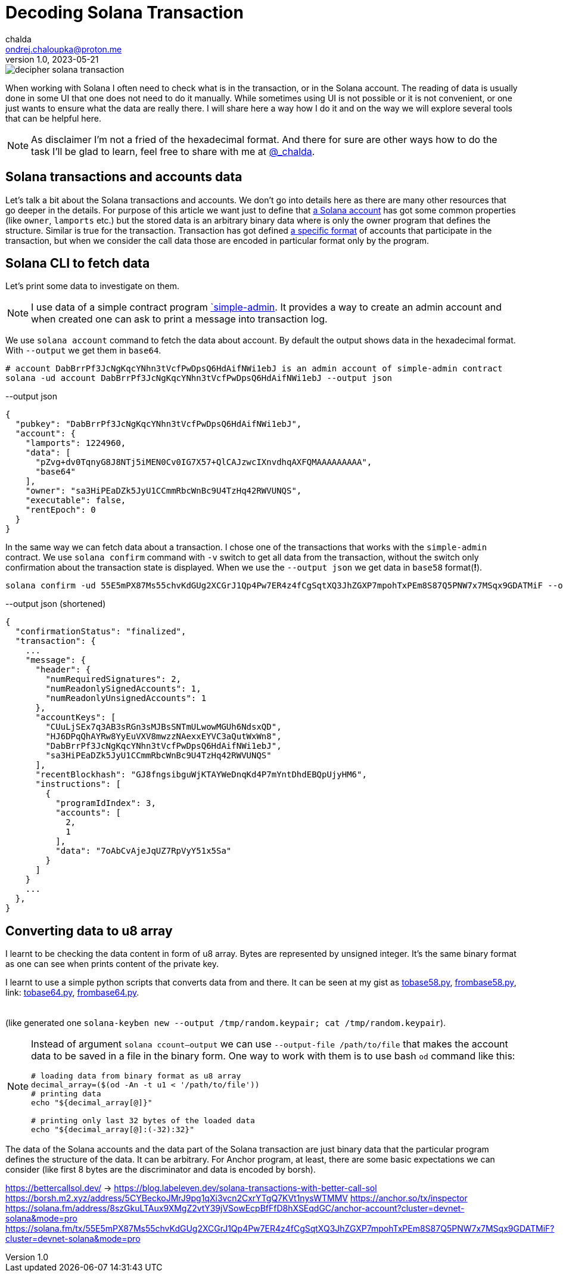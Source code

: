 = Decoding Solana Transaction
chalda <ondrej.chaloupka@proton.me>
1.0, 2023-05-21

:page-template: post
:page-draft: true
:page-slug: decoding-solana-transaction
:page-category: solana
:page-tags: Solana, Python
:page-description: A way to manually semi-read Solana transaction data
:page-socialImage:  /images/articles//decoding-solana-transaction/decipher-solana-transaction.jpg

image::articles/decipher-solana-transaction.jpg[]

When working with Solana I often need to check what is in the transaction, or in the Solana account.
The reading of data is usually done in some UI that one does not need to do it manually.
While sometimes using UI is not possible or it is not convenient, or one just wants to ensure what the data are really there.
I will share here a way how I do it and on the way we will explore several tools that can be helpful here.

NOTE: As disclaimer I'm not a fried of the hexadecimal format. And there for sure are other ways how to do the task
      I'll be glad to learn, feel free to share with me at link:https://twitter.com/_chalda[@_chalda].

== Solana transactions and accounts data

Let's talk a bit about the Solana transactions and accounts.
We don't go into details here as there are many other resources
that go deeper in the details. For purpose of this article we want just to define
that link:https://solanacookbook.com/core-concepts/accounts.html#account-model[a Solana account] has got some common properties (like `owner`, `lamports` etc.)
but the stored data is an arbitrary binary data
where is only the owner program that defines the structure.
Similar is true for the transaction. Transaction has got
defined link:https://medium.com/@asmiller1989/solana-transactions-in-depth-1f7f7fe06ac2[a specific format]
of accounts that participate in the transaction, but when we consider the call data
those are encoded in particular format only by the program.

== Solana CLI to fetch data

Let's print some data to investigate on them.

NOTE: I use data of a simple contract program link:https://github.com/ochaloup/simple-admin[`simple-admin].
      It provides a way to create an admin account and when created one can ask to print a message into transaction log.

We use `solana account` command to fetch the data about account.
By default the output shows data in the hexadecimal format. With `--output` we get them in `base64`.

[source,sh]
----
# account DabBrrPf3JcNgKqcYNhn3tVcfPwDpsQ6HdAifNWi1ebJ is an admin account of simple-admin contract
solana -ud account DabBrrPf3JcNgKqcYNhn3tVcfPwDpsQ6HdAifNWi1ebJ --output json
----


[source,json]
.--output json
----
{
  "pubkey": "DabBrrPf3JcNgKqcYNhn3tVcfPwDpsQ6HdAifNWi1ebJ",
  "account": {
    "lamports": 1224960,
    "data": [
      "pZvg+dv0TqnyG8J8NTj5iMEN0Cv0IG7X57+QlCAJzwcIXnvdhqAXFQMAAAAAAAAA",
      "base64"
    ],
    "owner": "sa3HiPEaDZk5JyU1CCmmRbcWnBc9U4TzHq42RWVUNQS",
    "executable": false,
    "rentEpoch": 0
  }
}
----

In the same way we can fetch data about a transaction.
I chose one of the transactions that works with the `simple-admin` contract.
We use `solana confirm` command with `-v` switch to get all data from the transaction,
without the switch only confirmation about the transaction state is displayed.
When we use the `--output json` we get data in `base58` format(**!**).

[source,sh]
----
solana confirm -ud 55E5mPX87Ms55chvKdGUg2XCGrJ1Qp4Pw7ER4z4fCgSqtXQ3JhZGXP7mpohTxPEm8S87Q5PNW7x7MSqx9GDATMiF --output json -v
----

[source,json]
.--output json (shortened)
----
{
  "confirmationStatus": "finalized",
  "transaction": {
    ...
    "message": {
      "header": {
        "numRequiredSignatures": 2,
        "numReadonlySignedAccounts": 1,
        "numReadonlyUnsignedAccounts": 1
      },
      "accountKeys": [
        "CUuLjSEx7q3AB3sRGn3sMJBsSNTmULwowMGUh6NdsxQD",
        "HJ6DPqQhAYRw8YyEuVXV8mwzzNAexxEYVC3aQutWxWn8",
        "DabBrrPf3JcNgKqcYNhn3tVcfPwDpsQ6HdAifNWi1ebJ",
        "sa3HiPEaDZk5JyU1CCmmRbcWnBc9U4TzHq42RWVUNQS"
      ],
      "recentBlockhash": "GJ8fngsibguWjKTAYWeDnqKd4P7mYntDhdEBQpUjyHM6",
      "instructions": [
        {
          "programIdIndex": 3,
          "accounts": [
            2,
            1
          ],
          "data": "7oAbCvAjeJqUZ7RpVyY51x5Sa"
        }
      ]
    }
    ...
  },
}
----

== Converting data to u8 array

I learnt to be checking the data content in form of u8 array. Bytes are represented by unsigned integer.
It's the same binary format as one can see when prints content of the private key.

I learnt to use a simple python scripts that converts data from and there.
It can be seen at my gist as
link:https://gist.github.com/ochaloup/58ceee3ed436766ba7c444bf3fbc8545[tobase58.py],
link:https://gist.github.com/ochaloup/8ecfd13ea84d4ac8603569716b1b34fb[frombase58.py],
link: https://gist.github.com/ochaloup/e942f43e6c8a1356f422a1703596bad2[tobase64.py],
link:https://gist.github.com/ochaloup/b3c2c2410f63782b75abcda96d261fea[frombase64.py].

++++
<table>
  <tr>
    <td>
    <script src="https://gist.github.com/ochaloup/58ceee3ed436766ba7c444bf3fbc8545.js"></script>
    </td>
    <td>
    <script src="https://gist.github.com/ochaloup/8ecfd13ea84d4ac8603569716b1b34fb.js"></script>
    </td>
    <td>
    <script src="https://gist.github.com/ochaloup/e942f43e6c8a1356f422a1703596bad2.js"></script>
    </td>
    <td>
    <script src="https://gist.github.com/ochaloup/b3c2c2410f63782b75abcda96d261fea.js"></script>
    </td>
  </tr>
</table>
++++

(like generated one `solana-keyben new --output /tmp/random.keypair; cat /tmp/random.keypair`).


[NOTE]
====
Instead of argument `solana ccount--output` we can use `--output-file /path/to/file`
that makes the account data to be saved in a file in the binary form.
One way to work with them is to use bash `od` command like this:

[source,sh]
----
# loading data from binary format as u8 array
decimal_array=($(od -An -t u1 < '/path/to/file'))
# printing data
echo "${decimal_array[@]}"

# printing only last 32 bytes of the loaded data
echo "${decimal_array[@]:(-32):32}"
----

====



The data of the Solana accounts and the data part of the Solana transaction are just binary data that the particular program defines the structure of the data. It can be arbitrary.
For Anchor program, at least, there are some basic expectations we can consider
(like first 8 bytes are the discriminator and data is encoded by borsh).




https://bettercallsol.dev/ -> https://blog.labeleven.dev/solana-transactions-with-better-call-sol
https://borsh.m2.xyz/address/5CYBeckoJMrJ9pg1qXi3vcn2CxrYTgQ7KVt1nysWTMMV
https://anchor.so/tx/inspector
https://solana.fm/address/8szGkuLTAux9XMgZ2vtY39jVSowEcpBfFfD8hXSEqdGC/anchor-account?cluster=devnet-solana&mode=pro
https://solana.fm/tx/55E5mPX87Ms55chvKdGUg2XCGrJ1Qp4Pw7ER4z4fCgSqtXQ3JhZGXP7mpohTxPEm8S87Q5PNW7x7MSqx9GDATMiF?cluster=devnet-solana&mode=pro
